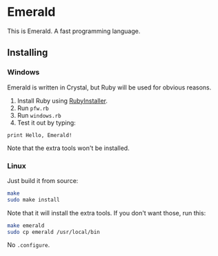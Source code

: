 * Emerald
This is Emerald. A fast programming language.
** Installing
*** Windows
Emerald is written in Crystal, but Ruby will be used for obvious reasons.
1. Install Ruby using [[//rubyinstaller.org][RubyInstaller]].
2. Run =pfw.rb=
3. Run =windows.rb=
4. Test it out by typing:
#+BEGIN_SRC
print Hello, Emerald!
#+END_SRC
Note that the extra tools won't be installed.
*** Linux
Just build it from source:
#+BEGIN_SRC bash
make
sudo make install
#+END_SRC
Note that it will install the extra tools. If you don't want those, run this:
#+BEGIN_SRC bash
make emerald
sudo cp emerald /usr/local/bin
#+END_SRC
No =.configure=.
